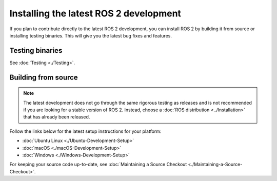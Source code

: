 Installing the latest ROS 2 development
=======================================

If you plan to contribute directly to the latest ROS 2 development, you can install ROS 2 by building it from source or installing testing binaries.
This will give you the latest bug fixes and features.

Testing binaries
----------------

See :doc:`Testing <./Testing>`.

Building from source
--------------------

.. note::

   The latest development does not go through the same rigorous testing as releases and is not recommended if you are looking for a stable version of ROS 2.
   Instead, choose a :doc:`ROS distribution <../Installation>` that has already been released.

Follow the links below for the latest setup instructions for your platform:

* :doc:`Ubuntu Linux <./Ubuntu-Development-Setup>`
* :doc:`macOS <./macOS-Development-Setup>`
* :doc:`Windows <./Windows-Development-Setup>`

For keeping your source code up-to-date, see :doc:`Maintaining a Source Checkout <./Maintaining-a-Source-Checkout>`.
